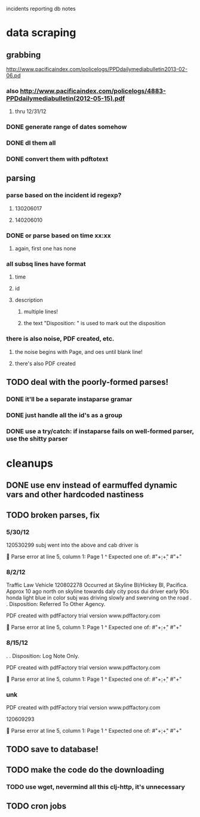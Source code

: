 incidents reporting db notes


* data scraping
** grabbing
   http://www.pacificaindex.com/policelogs/PPDdailymediabulletin2013-02-06.pd
*** also    http://www.pacificaindex.com/policelogs/4883-PPDdailymediabulletin(2012-05-15).pdf
**** thru 12/31/12
*** DONE generate range of dates somehow
*** DONE dl them all
*** DONE convert them with pdftotext
** parsing
*** parse based on the incident id regexp?
**** 130206017
**** 140206010
*** DONE or parse based on time xx:xx
**** again, first one has none
*** all subsq lines have format
**** time
**** id
**** description
***** multiple lines!
***** the text "Disposition: " is used to mark out the disposition
*** there is also noise,  PDF created, etc.
**** the noise begins with Page, and oes until blank line!
**** there's also PDF created
** TODO deal with the poorly-formed parses!
*** DONE it'll be a separate instaparse gramar
*** DONE just handle all the id's as a group
*** DONE use a try/catch: if instaparse fails on well-formed parser, use the shitty parser
* cleanups
** DONE use env instead of earmuffed dynamic vars and other hardcoded nastiness
** TODO broken parses, fix
*** 5/30/12
	120530299
subj went into the above and cab driver is

 Parse error at line 5, column 1:
Page 1
^
Expected one of:
#"\d+:\d+"
#"\n+"
*** 8/2/12
	Traffic Law Vehicle
120802278
Occurred at Skyline Bl/Hickey Bl, Pacifica. Approx 10 ago north on skyline towards daly city poss dui
driver early 90s honda light blue in color subj was driving slowly and swerving on the road
. . Disposition: Referred To Other Agency.

PDF created with pdfFactory trial version www.pdffactory.com

 Parse error at line 5, column 1:
Page 1
^
Expected one of:
#"\d+:\d+"
#"\n+"

*** 8/15/12
	. . Disposition: Log Note Only.

PDF created with pdfFactory trial version www.pdffactory.com

 Parse error at line 5, column 1:
Page 1
^
Expected one of:
#"\d+:\d+"
#"\n+"

*** unk
	
PDF created with pdfFactory trial version www.pdffactory.com

120609293

 Parse error at line 5, column 1:
Page 1
^
Expected one of:
#"\d+:\d+"
#"\n+"


** TODO save to database!
** TODO make the code do the downloading
*** TODO use wget, nevermind all this clj-http, it's unnecessary
** TODO cron jobs
